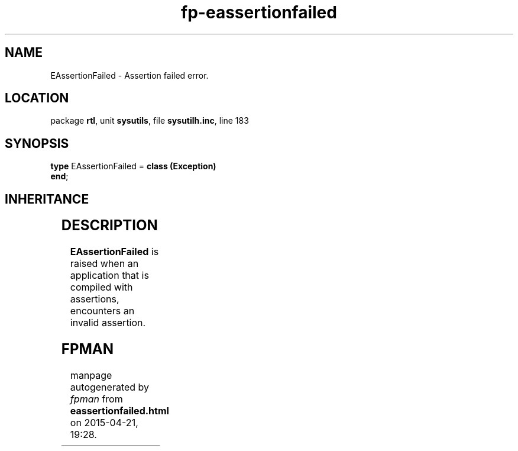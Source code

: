 .\" file autogenerated by fpman
.TH "fp-eassertionfailed" 3 "2014-03-14" "fpman" "Free Pascal Programmer's Manual"
.SH NAME
EAssertionFailed - Assertion failed error.
.SH LOCATION
package \fBrtl\fR, unit \fBsysutils\fR, file \fBsysutilh.inc\fR, line 183
.SH SYNOPSIS
\fBtype\fR EAssertionFailed = \fBclass (Exception)\fR
.br
\fBend\fR;
.SH INHERITANCE
.TS
l l
l l
l l.
\fBEAssertionFailed\fR	Assertion failed error.
\fBException\fR	Base class of all exceptions.
\fBTObject\fR	Base class of all classes.
.TE
.SH DESCRIPTION
\fBEAssertionFailed\fR is raised when an application that is compiled with assertions, encounters an invalid assertion.


.SH FPMAN
manpage autogenerated by \fIfpman\fR from \fBeassertionfailed.html\fR on 2015-04-21, 19:28.

